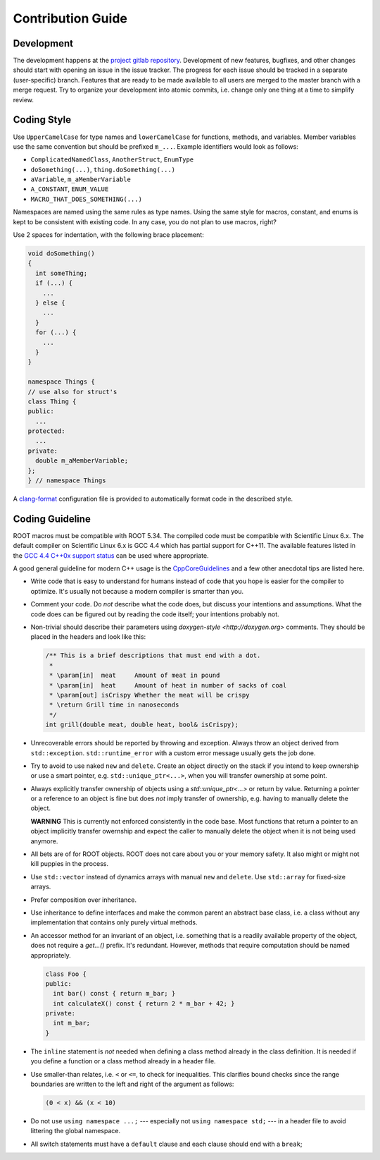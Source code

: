 Contribution Guide
==================

Development
-----------

The development happens at the `project gitlab repository
<https://gitlab.cern.ch/unige-fei4tel/judith>`_. Development of
new features, bugfixes, and other changes should start with opening an
issue in the issue tracker. The progress for each issue should be tracked
in a separate (user-specific) branch. Features that are ready to be
made available to all users are merged to the master branch with a
merge request. Try to organize your development into atomic commits,
i.e. change only one thing at a time to simplify review.

Coding Style
------------

Use ``UpperCamelCase`` for type names and ``lowerCamelCase`` for
functions, methods, and variables. Member variables use the same
convention but should be prefixed ``m_...``. Example identifiers would
look as follows:

*   ``ComplicatedNamedClass``, ``AnotherStruct``, ``EnumType``
*   ``doSomething(...)``, ``thing.doSomething(...)``
*   ``aVariable``, ``m_aMemberVariable``
*   ``A_CONSTANT``, ``ENUM_VALUE``
*   ``MACRO_THAT_DOES_SOMETHING(...)``

Namespaces are named using the same rules as type names. Using the same style
for macros, constant, and enums is kept to be consistent with existing code. In
any case, you do not plan to use macros, right?

Use 2 spaces for indentation, with the following brace placement:

.. code-block:: cpp
    
    void doSomething()
    {
      int someThing;
      if (...) {
        ...
      } else {
        ...
      }
      for (...) {
        ...
      }
    }
    
    namespace Things {
    // use also for struct's
    class Thing {
    public:
      ...
    protected:
      ...
    private:
      double m_aMemberVariable;
    };
    } // namespace Things

A `clang-format <http://clang.llvm.org/docs/ClangFormat.html>`_
configuration file is provided to automatically format code in the
described style.

Coding Guideline
----------------

ROOT macros must be compatible with ROOT 5.34. The compiled code must be
compatible with Scientific Linux 6.x. The default compiler on Scientific Linux
6.x is GCC 4.4 which has partial support for C++11. The available features
listed in the `GCC 4.4 C++0x support status
<https://gcc.gnu.org/gcc-4.4/cxx0x_status.html>`_ can be used where appropriate.

A good general guideline for modern C++ usage is the `CppCoreGuidelines
<https://github.com/isocpp/CppCoreGuidelines>`_ and a few other anecdotal tips
are listed here.

*   Write code that is easy to understand for humans instead of code that
    you hope is easier for the compiler to optimize. It's usually not
    because a modern compiler is smarter than you.
*   Comment your code. Do *not* describe what the code does, but discuss
    your intentions and assumptions. What the code does can be figured
    out by reading the code itself; your intentions probably not.
*   Non-trivial should describe their parameters using `doxygen-style
    <http://doxygen.org>` comments. They should be placed in the
    headers and look like this:

    .. code-block:: cpp

        /** This is a brief descriptions that must end with a dot.
         *
         * \param[in]  meat     Amount of meat in pound
         * \param[in]  heat     Amount of heat in number of sacks of coal
         * \param[out] isCrispy Whether the meat will be crispy
         * \return Grill time in nanoseconds
         */
        int grill(double meat, double heat, bool& isCrispy);

*   Unrecoverable errors should be reported by throwing and
    exception. Always throw an object derived from
    ``std::exception``. ``std::runtime_error`` with a custom error
    message usually gets the job done.
*   Try to avoid to use naked ``new`` and ``delete``. Create an object
    directly on the stack if you intend to keep ownership or use a
    smart pointer, e.g. ``std::unique_ptr<...>``, when you will
    transfer ownership at some point.
*   Always explicitly transfer ownership of objects using a
    `std::unique_ptr<...>` or return by value. Returning a pointer or
    a reference to an object is fine but does *not* imply transfer of
    ownership, e.g. having to manually delete the object.

    **WARNING** This is currently not enforced consistently in the code base.
    Most functions that return a pointer to an object implicitly transfer
    owernship and expect the caller to manually delete the object when it is
    not being used anymore.

*   All bets are of for ROOT objects. ROOT does not care about you or
    your memory safety. It also might or might not kill puppies in the
    process.
*   Use ``std::vector`` instead of dynamics arrays with manual ``new``
    and ``delete``. Use ``std::array`` for fixed-size arrays.
*   Prefer composition over inheritance.
*   Use inheritance to define interfaces and make the common parent an
    abstract base class, i.e. a class without any implementation that
    contains only purely virtual methods.
*   An accessor method for an invariant of an object, i.e. something
    that is a readily available property of the object, does not
    require a `get...()` prefix. It's redundant. However, methods that
    require computation should be named appropriately.

    .. code-block:: cpp

        class Foo {
        public:
          int bar() const { return m_bar; }
          int calculateX() const { return 2 * m_bar + 42; }
        private:
          int m_bar;
        }

*   The ``inline`` statement is *not* needed when defining a class
    method already in the class definition. It is needed if you define
    a function or a class method already in a header file.
*   Use smaller-than relates, i.e. ``<`` or ``<=``, to check for
    inequalities. This clarifies bound checks since the range boundaries
    are written to the left and right of the argument as follows:
    
    .. code-block:: cpp
        
        (0 < x) && (x < 10)

*   Do not use ``using namespace ...;`` --- especially not ``using
    namespace std;`` --- in a header file to avoid littering the
    global namespace.
*   All switch statements must have a ``default`` clause and each clause
    should end with a ``break``;
